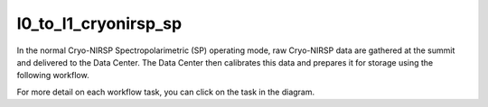 l0_to_l1_cryonirsp_sp
=====================

In the normal Cryo-NIRSP Spectropolarimetric (SP) operating mode, raw Cryo-NIRSP data are gathered at the summit
and delivered to the Data Center. The Data Center then calibrates this data and prepares it for storage using
the following workflow.

For more detail on each workflow task, you can click on the task in the diagram.

.. workflow_diagram:: dkist_processing_cryonirsp.workflows.sp_l0_processing.l0_pipeline
